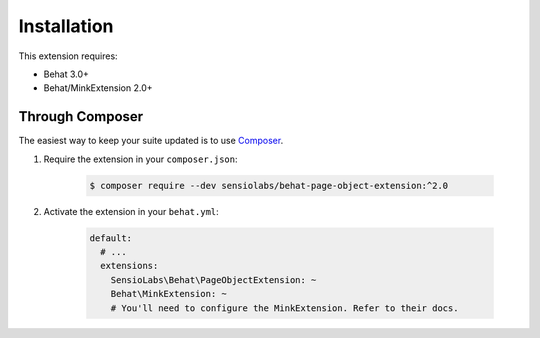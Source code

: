 Installation
============

This extension requires:

* Behat 3.0+
* Behat/MinkExtension 2.0+

Through Composer
----------------

The easiest way to keep your suite updated is to use
`Composer <http://getcomposer.org>`_.

1. Require the extension in your ``composer.json``:

    .. code-block:: bash

        $ composer require --dev sensiolabs/behat-page-object-extension:^2.0

2. Activate the extension in your ``behat.yml``:

    .. code-block:: yaml

        default:
          # ...
          extensions:
            SensioLabs\Behat\PageObjectExtension: ~
            Behat\MinkExtension: ~
            # You'll need to configure the MinkExtension. Refer to their docs.
